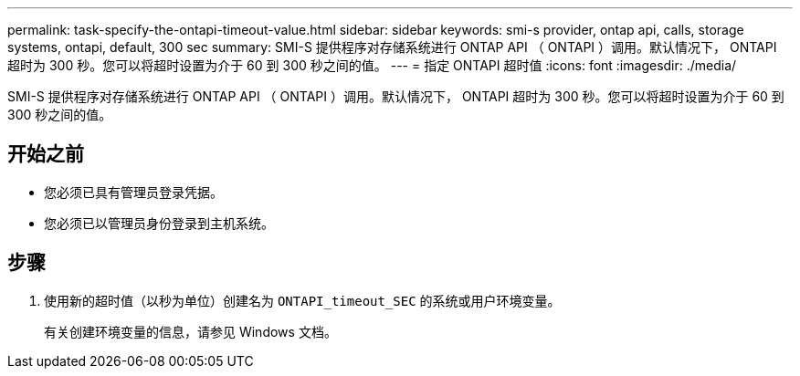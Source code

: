 ---
permalink: task-specify-the-ontapi-timeout-value.html 
sidebar: sidebar 
keywords: smi-s provider, ontap api, calls, storage systems, ontapi, default, 300 sec 
summary: SMI-S 提供程序对存储系统进行 ONTAP API （ ONTAPI ）调用。默认情况下， ONTAPI 超时为 300 秒。您可以将超时设置为介于 60 到 300 秒之间的值。 
---
= 指定 ONTAPI 超时值
:icons: font
:imagesdir: ./media/


[role="lead"]
SMI-S 提供程序对存储系统进行 ONTAP API （ ONTAPI ）调用。默认情况下， ONTAPI 超时为 300 秒。您可以将超时设置为介于 60 到 300 秒之间的值。



== 开始之前

* 您必须已具有管理员登录凭据。
* 您必须已以管理员身份登录到主机系统。




== 步骤

. 使用新的超时值（以秒为单位）创建名为 `ONTAPI_timeout_SEC` 的系统或用户环境变量。
+
有关创建环境变量的信息，请参见 Windows 文档。


